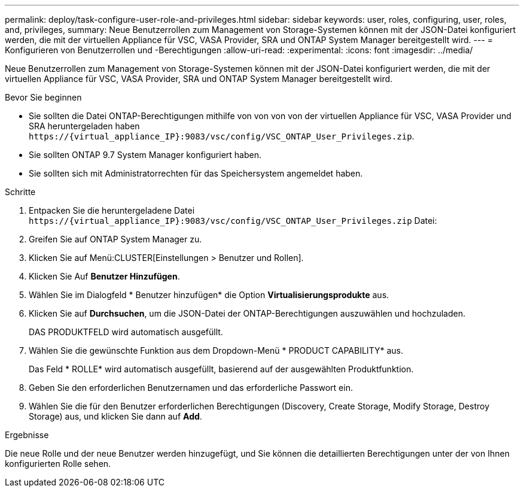 ---
permalink: deploy/task-configure-user-role-and-privileges.html 
sidebar: sidebar 
keywords: user, roles, configuring, user, roles, and, privileges, 
summary: Neue Benutzerrollen zum Management von Storage-Systemen können mit der JSON-Datei konfiguriert werden, die mit der virtuellen Appliance für VSC, VASA Provider, SRA und ONTAP System Manager bereitgestellt wird. 
---
= Konfigurieren von Benutzerrollen und -Berechtigungen
:allow-uri-read: 
:experimental: 
:icons: font
:imagesdir: ../media/


[role="lead"]
Neue Benutzerrollen zum Management von Storage-Systemen können mit der JSON-Datei konfiguriert werden, die mit der virtuellen Appliance für VSC, VASA Provider, SRA und ONTAP System Manager bereitgestellt wird.

.Bevor Sie beginnen
* Sie sollten die Datei ONTAP-Berechtigungen mithilfe von von von von der virtuellen Appliance für VSC, VASA Provider und SRA heruntergeladen haben `+https://{virtual_appliance_IP}:9083/vsc/config/VSC_ONTAP_User_Privileges.zip+`.
* Sie sollten ONTAP 9.7 System Manager konfiguriert haben.
* Sie sollten sich mit Administratorrechten für das Speichersystem angemeldet haben.


.Schritte
. Entpacken Sie die heruntergeladene Datei `+https://{virtual_appliance_IP}:9083/vsc/config/VSC_ONTAP_User_Privileges.zip+` Datei:
. Greifen Sie auf ONTAP System Manager zu.
. Klicken Sie auf Menü:CLUSTER[Einstellungen > Benutzer und Rollen].
. Klicken Sie Auf *Benutzer Hinzufügen*.
. Wählen Sie im Dialogfeld * Benutzer hinzufügen* die Option *Virtualisierungsprodukte* aus.
. Klicken Sie auf *Durchsuchen*, um die JSON-Datei der ONTAP-Berechtigungen auszuwählen und hochzuladen.
+
DAS PRODUKTFELD wird automatisch ausgefüllt.

. Wählen Sie die gewünschte Funktion aus dem Dropdown-Menü * PRODUCT CAPABILITY* aus.
+
Das Feld * ROLLE* wird automatisch ausgefüllt, basierend auf der ausgewählten Produktfunktion.

. Geben Sie den erforderlichen Benutzernamen und das erforderliche Passwort ein.
. Wählen Sie die für den Benutzer erforderlichen Berechtigungen (Discovery, Create Storage, Modify Storage, Destroy Storage) aus, und klicken Sie dann auf *Add*.


.Ergebnisse
Die neue Rolle und der neue Benutzer werden hinzugefügt, und Sie können die detaillierten Berechtigungen unter der von Ihnen konfigurierten Rolle sehen.
